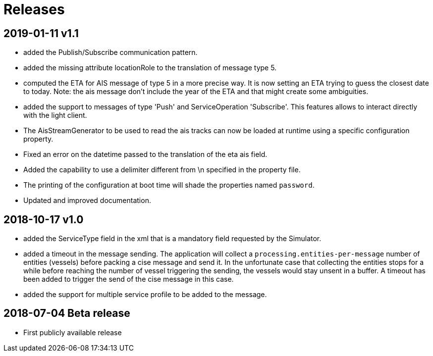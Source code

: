 # Releases

## 2019-01-11 v1.1
- added the Publish/Subscribe communication pattern.
- added the missing attribute locationRole to the translation of message type 5.
- computed the ETA for AIS message of type 5 in a more precise way. It is now setting
  an ETA trying to guess the closest date to today. Note: the ais message don't
  include the year of the ETA and that might create some ambiguities.
- added the support to messages of type 'Push' and ServiceOperation 'Subscribe'. This features allows to interact directly with the light client.
- The AisStreamGenerator to be used to read the ais tracks can now be loaded at runtime using a specific configuration property.
- Fixed an error on the datetime passed to the translation of the eta ais field.
- Added the capability to use a delimiter different from \n specified in the property file.
- The printing of the configuration at boot time will shade the properties named `password`.
- Updated and improved documentation.

## 2018-10-17 v1.0
- added the ServiceType field in the xml that is a mandatory field requested by the Simulator.
- added a timeout in the message sending. The application will collect a ``processing.entities-per-message`` number of entities (vessels) before packing a cise message and send it. In the unfortunate case that collecting the entities stops for a while before reaching the number of vessel triggering the sending, the vessels would stay unsent in a buffer. A timeout has been added to trigger the send of the cise message in this case.
- added the support for multiple service profile to be added to the message.

## 2018-07-04 Beta release
- First publicly available release
